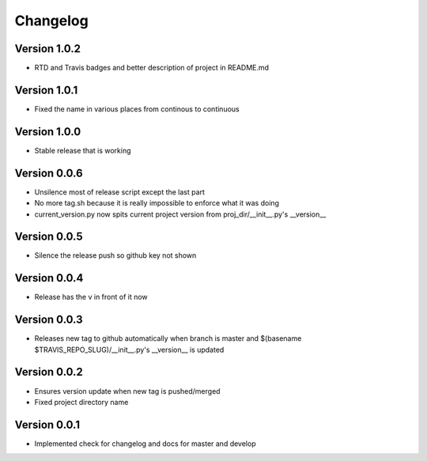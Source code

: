 Changelog
=========

Version 1.0.2
-------------

- RTD and Travis badges and better description of project in README.md

Version 1.0.1
-------------

- Fixed the name in various places from continous to continuous

Version 1.0.0
-------------

- Stable release that is working

Version 0.0.6
-------------

- Unsilence most of release script except the last part
- No more tag.sh because it is really impossible to enforce what it was doing
- current_version.py now spits current project version from proj_dir/__init__.py's
  __version__

Version 0.0.5
-------------

- Silence the release push so github key not shown

Version 0.0.4
-------------

- Release has the v in front of it now

Version 0.0.3
-------------

- Releases new tag to github automatically when branch is master and 
  $(basename $TRAVIS_REPO_SLUG)/__init__.py's __version__ is updated

Version 0.0.2
-------------

- Ensures version update when new tag is pushed/merged
- Fixed project directory name

Version 0.0.1
-------------

- Implemented check for changelog and docs for master and develop

